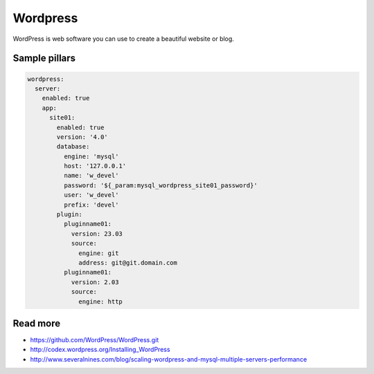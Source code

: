 
=========
Wordpress
=========

WordPress is web software you can use to create a beautiful website or blog.

Sample pillars
==============

.. code-block:: yaml

    wordpress:
      server:
        enabled: true
        app:
          site01:
            enabled: true
            version: '4.0'
            database:
              engine: 'mysql'
              host: '127.0.0.1'
              name: 'w_devel'
              password: '${_param:mysql_wordpress_site01_password}'
              user: 'w_devel'
              prefix: 'devel'
            plugin:
              pluginname01:
                version: 23.03
                source:
                  engine: git
                  address: git@git.domain.com
              pluginname01:
                version: 2.03
                source:
                  engine: http

Read more
=========

* https://github.com/WordPress/WordPress.git
* http://codex.wordpress.org/Installing_WordPress
* http://www.severalnines.com/blog/scaling-wordpress-and-mysql-multiple-servers-performance